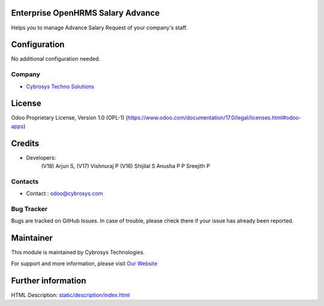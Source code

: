 .. image:: https://img.shields.io/badge/license-OPL--1-red.svg
    :target: https://www.odoo.com/documentation/17.0/legal/licenses.html#odoo-apps
    :alt: License: OPL-1

Enterprise OpenHRMS Salary Advance
==================================
Helps you to manage Advance Salary Request of your company's staff.

Configuration
=============
No additional configuration needed.

Company
-------
* `Cybrosys Techno Solutions <https://cybrosys.com/>`__

License
=======
Odoo Proprietary License, Version 1.0 (OPL-1)
(https://www.odoo.com/documentation/17.0/legal/licenses.html#odoo-apps)

Credits
=======
* Developers:
            (V18) Arjun S,
            (V17) Vishnuraj P
            (V16) Shijilal S
            Anusha P P
            Sreejith P

Contacts
--------
* Contact : odoo@cybrosys.com

Bug Tracker
-----------
Bugs are tracked on GitHub Issues. In case of trouble, please check there if your issue has already been reported.

Maintainer
==========
.. image:: https://cybrosys.com/images/logo.png
   :target: https://cybrosys.com

This module is maintained by Cybrosys Technologies.

For support and more information, please visit `Our Website <https://cybrosys.com/>`__

Further information
===================
HTML Description: `<static/description/index.html>`__
